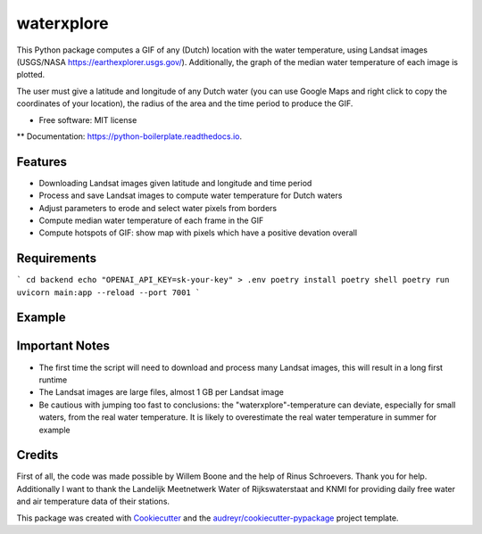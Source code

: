 ==================
waterxplore
==================

This Python package computes a GIF of any (Dutch) location with the water temperature, using Landsat images (USGS/NASA https://earthexplorer.usgs.gov/). Additionally, the graph of the median water temperature of each image is plotted.

.. image:: https://github.com/EnrikosIossifidis/waterxplore/blob/master/data/output/test/figures/testgif.gif
        :alt: Documentation Status

The user must give a latitude and longitude of any Dutch water (you can use Google Maps and right click to copy the coordinates of your location), the radius of the area and the time period to produce the GIF. 


* Free software: MIT license
** Documentation: https://python-boilerplate.readthedocs.io.


Features
--------

* Downloading Landsat images given latitude and longitude and time period
* Process and save Landsat images to compute water temperature for Dutch waters
* Adjust parameters to erode and select water pixels from borders
* Compute median water temperature of each frame in the GIF
* Compute hotspots of GIF: show map with pixels which have a positive devation overall


Requirements
-------

```
cd backend
echo "OPENAI_API_KEY=sk-your-key" > .env
poetry install
poetry shell
poetry run uvicorn main:app --reload --port 7001
```


Example 
-------



Important Notes
-------
* The first time the script will need to download and process many Landsat images, this will result in a long first runtime
* The Landsat images are large files, almost 1 GB per Landsat image
* Be cautious with jumping too fast to conclusions: the "waterxplore"-temperature can deviate, especially for small waters, from the real water temperature. It is likely to overestimate the real water temperature in summer for example


Credits
-------

First of all, the code was made possible by Willem Boone and the help of Rinus Schroevers. Thank you for help. Additionally I want to thank the Landelijk Meetnetwerk Water of Rijkswaterstaat and KNMI for providing daily free water and air temperature data of their stations. 

This package was created with Cookiecutter_ and the `audreyr/cookiecutter-pypackage`_ project template.

.. _Cookiecutter: https://github.com/audreyr/cookiecutter
.. _`audreyr/cookiecutter-pypackage`: https://github.com/audreyr/cookiecutter-pypackage
